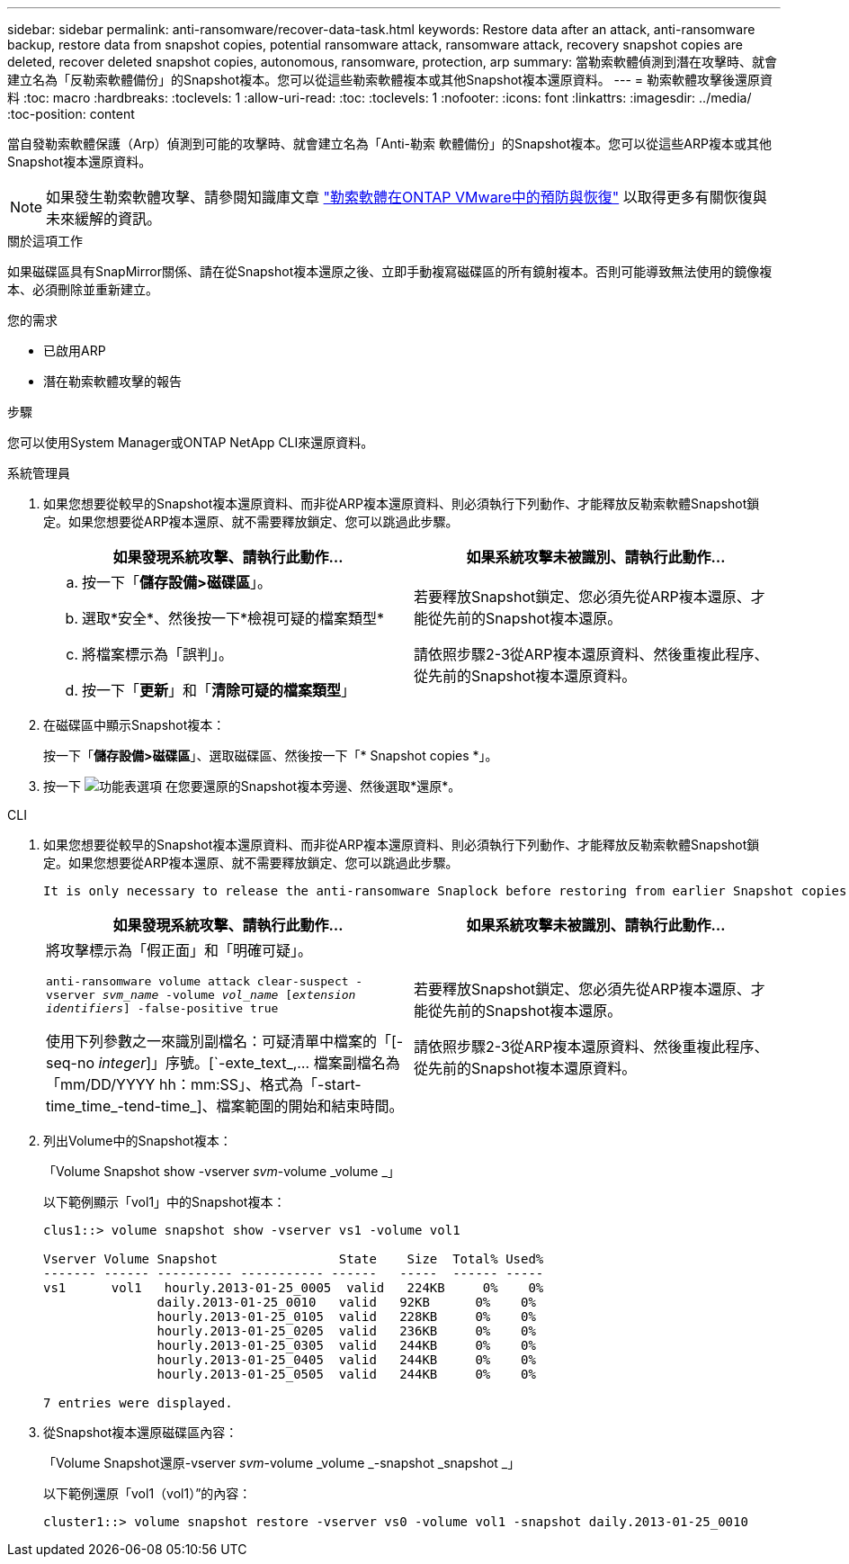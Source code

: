 ---
sidebar: sidebar 
permalink: anti-ransomware/recover-data-task.html 
keywords: Restore data after an attack, anti-ransomware backup, restore data from snapshot copies, potential ransomware attack, ransomware attack, recovery snapshot copies are deleted, recover deleted snapshot copies, autonomous, ransomware, protection, arp 
summary: 當勒索軟體偵測到潛在攻擊時、就會建立名為「反勒索軟體備份」的Snapshot複本。您可以從這些勒索軟體複本或其他Snapshot複本還原資料。 
---
= 勒索軟體攻擊後還原資料
:toc: macro
:hardbreaks:
:toclevels: 1
:allow-uri-read: 
:toc: 
:toclevels: 1
:nofooter: 
:icons: font
:linkattrs: 
:imagesdir: ../media/
:toc-position: content


[role="lead"]
當自發勒索軟體保護（Arp）偵測到可能的攻擊時、就會建立名為「Anti-勒索 軟體備份」的Snapshot複本。您可以從這些ARP複本或其他Snapshot複本還原資料。


NOTE: 如果發生勒索軟體攻擊、請參閱知識庫文章 link:https://kb.netapp.com/Advice_and_Troubleshooting/Data_Storage_Software/ONTAP_OS/Ransomware_prevention_and_recovery_in_ONTAP["勒索軟體在ONTAP VMware中的預防與恢復"^] 以取得更多有關恢復與未來緩解的資訊。

.關於這項工作
如果磁碟區具有SnapMirror關係、請在從Snapshot複本還原之後、立即手動複寫磁碟區的所有鏡射複本。否則可能導致無法使用的鏡像複本、必須刪除並重新建立。

.您的需求
* 已啟用ARP
* 潛在勒索軟體攻擊的報告


.步驟
您可以使用System Manager或ONTAP NetApp CLI來還原資料。

[role="tabbed-block"]
====
.系統管理員
--
. 如果您想要從較早的Snapshot複本還原資料、而非從ARP複本還原資料、則必須執行下列動作、才能釋放反勒索軟體Snapshot鎖定。如果您想要從ARP複本還原、就不需要釋放鎖定、您可以跳過此步驟。
+
[cols="2"]
|===
| 如果發現系統攻擊、請執行此動作... | 如果系統攻擊未被識別、請執行此動作... 


 a| 
.. 按一下「*儲存設備>磁碟區*」。
.. 選取*安全*、然後按一下*檢視可疑的檔案類型*
.. 將檔案標示為「誤判」。
.. 按一下「*更新*」和「*清除可疑的檔案類型*」

 a| 
若要釋放Snapshot鎖定、您必須先從ARP複本還原、才能從先前的Snapshot複本還原。

請依照步驟2-3從ARP複本還原資料、然後重複此程序、從先前的Snapshot複本還原資料。

|===
. 在磁碟區中顯示Snapshot複本：
+
按一下「*儲存設備>磁碟區*」、選取磁碟區、然後按一下「* Snapshot copies *」。

. 按一下 image:icon_kabob.gif["功能表選項"] 在您要還原的Snapshot複本旁邊、然後選取*還原*。


--
.CLI
--
. 如果您想要從較早的Snapshot複本還原資料、而非從ARP複本還原資料、則必須執行下列動作、才能釋放反勒索軟體Snapshot鎖定。如果您想要從ARP複本還原、就不需要釋放鎖定、您可以跳過此步驟。
+
[NOTE]
----
It is only necessary to release the anti-ransomware Snaplock before restoring from earlier Snapshot copies if you are using the `volume snap restore`` command as outline below.  If you are restoring data using Flex Clone, Single File Snap Restore or other methods, this is not necessary.
----
+
[cols="2"]
|===
| 如果發現系統攻擊、請執行此動作... | 如果系統攻擊未被識別、請執行此動作... 


 a| 
將攻擊標示為「假正面」和「明確可疑」。

`anti-ransomware volume attack clear-suspect -vserver _svm_name_ -volume _vol_name_ [_extension identifiers_] -false-positive true`

使用下列參數之一來識別副檔名：可疑清單中檔案的「[-seq-no _integer_]」序號。[`-exte_text_,… 檔案副檔名為「mm/DD/YYYY hh：mm:SS」、格式為「-start-time_time_-tend-time_]、檔案範圍的開始和結束時間。
 a| 
若要釋放Snapshot鎖定、您必須先從ARP複本還原、才能從先前的Snapshot複本還原。

請依照步驟2-3從ARP複本還原資料、然後重複此程序、從先前的Snapshot複本還原資料。

|===
. 列出Volume中的Snapshot複本：
+
「Volume Snapshot show -vserver _svm_-volume _volume _」

+
以下範例顯示「vol1」中的Snapshot複本：

+
[listing]
----

clus1::> volume snapshot show -vserver vs1 -volume vol1

Vserver Volume Snapshot                State    Size  Total% Used%
------- ------ ---------- ----------- ------   -----  ------ -----
vs1	 vol1   hourly.2013-01-25_0005  valid   224KB     0%    0%
               daily.2013-01-25_0010   valid   92KB      0%    0%
               hourly.2013-01-25_0105  valid   228KB     0%    0%
               hourly.2013-01-25_0205  valid   236KB     0%    0%
               hourly.2013-01-25_0305  valid   244KB     0%    0%
               hourly.2013-01-25_0405  valid   244KB     0%    0%
               hourly.2013-01-25_0505  valid   244KB     0%    0%

7 entries were displayed.
----
. 從Snapshot複本還原磁碟區內容：
+
「Volume Snapshot還原-vserver _svm_-volume _volume _-snapshot _snapshot _」

+
以下範例還原「vol1（vol1）”的內容：

+
[listing]
----
cluster1::> volume snapshot restore -vserver vs0 -volume vol1 -snapshot daily.2013-01-25_0010
----


--
====